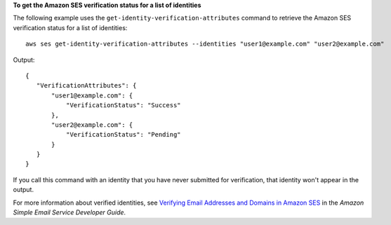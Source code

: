 **To get the Amazon SES verification status for a list of identities**

The following example uses the ``get-identity-verification-attributes`` command to retrieve the Amazon SES verification status for a list of identities::

    aws ses get-identity-verification-attributes --identities "user1@example.com" "user2@example.com"

Output::

 {
    "VerificationAttributes": {
        "user1@example.com": {
            "VerificationStatus": "Success"
        },
        "user2@example.com": {
            "VerificationStatus": "Pending"
        }
    }
 }

If you call this command with an identity that you have never submitted for verification, that identity won't appear in the output.

For more information about verified identities, see `Verifying Email Addresses and Domains in Amazon SES`_ in the *Amazon Simple Email Service Developer Guide*.

.. _`Verifying Email Addresses and Domains in Amazon SES`: http://docs.aws.amazon.com/ses/latest/DeveloperGuide/verify-addresses-and-domains.html
